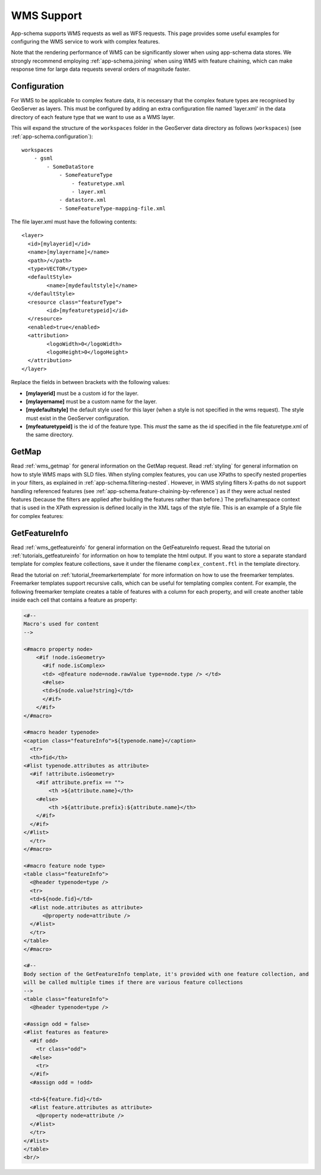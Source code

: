 .. _app-schema.wms-support:

WMS Support
===========

App-schema supports WMS requests as well as WFS requests. 
This page provides some useful examples for configuring the WMS service to work with complex features.

Note that the rendering performance of WMS can be significantly slower when using app-schema data stores. We strongly recommend employing :ref:`app-schema.joining` when using WMS with feature chaining, which can make response time for large data requests several orders of magnitude faster.

Configuration
-------------

For WMS to be applicable to complex feature data, it is necessary that the complex feature types are recognised by GeoServer as layers. This must be configured by adding an extra configuration file named 'layer.xml' in the data directory of each feature type that we want to use as a WMS layer.

This will expand the structure of the ``workspaces`` folder in the GeoServer data directory as follows (``workspaces``) (see  :ref:`app-schema.configuration`): ::

    workspaces
        - gsml
            - SomeDataStore
                - SomeFeatureType
                    - featuretype.xml
		    - layer.xml
                - datastore.xml
                - SomeFeatureType-mapping-file.xml


The file layer.xml must have the following contents: ::

      <layer>
	<id>[mylayerid]</id>
	<name>[mylayername]</name>
	<path>/</path>
	<type>VECTOR</type>
	<defaultStyle>
	      <name>[mydefaultstyle]</name>
	</defaultStyle>
	<resource class="featureType">
	      <id>[myfeaturetypeid]</id>
	</resource>
	<enabled>true</enabled>
	<attribution>
	      <logoWidth>0</logoWidth>
	      <logoHeight>0</logoHeight>
	</attribution>
      </layer> 

Replace the fields in between brackets with the following values:

* **[mylayerid]** must be a custom id for the layer.
* **[mylayername]** must be a custom name for the layer.
* **[mydefaultstyle]** the default style used for this layer (when a style is not specified in the wms request). The style must exist in the GeoServer configuration.
* **[myfeaturetypeid]** is the id of the feature type. This *must* the same as the id specified in the file featuretype.xml of the same directory.



GetMap
-------

Read :ref:`wms_getmap` for general information on the GetMap request.
Read :ref:`styling` for general information on how to style WMS maps with SLD files.
When styling complex features, you can use XPaths to specify nested properties in your filters, as explained in :ref:`app-schema.filtering-nested`. However,  in WMS styling filters X-paths do not support handling referenced features (see  :ref:`app-schema.feature-chaining-by-reference`) as if they were actual nested features (because the filters are applied after building the features rather than before.)
The prefix/namespace context that is used in the XPath expression is defined locally in the XML tags of the style file.
This is an example of a Style file for complex features:

.. code-block:: xml 
   :linenos: 

   <?xml version="1.0" encoding="UTF-8"?>
   <StyledLayerDescriptor version="1.0.0" 
       xsi:schemaLocation="http://www.opengis.net/sld StyledLayerDescriptor.xsd" 
       xmlns:ogc="http://www.opengis.net/ogc" 
       xmlns:xlink="http://www.w3.org/1999/xlink" 
       xmlns:gml="http://www.opengis.net/gml" 
       xmlns:gsml="urn:cgi:xmlns:CGI:GeoSciML:2.0"
       xmlns:sld="http://www.opengis.net/sld"
       xmlns:xsi="http://www.w3.org/2001/XMLSchema-instance">
    <sld:NamedLayer>
     <sld:Name>geology-lithology</sld:Name>
     <sld:UserStyle>
       <sld:Name>geology-lithology</sld:Name>
       <sld:Title>Geological Unit Lithology Theme</sld:Title>
       <sld:Abstract>The colour has been creatively adapted from Moyer,Hasting
            and Raines, 2005 (http://pubs.usgs.gov/of/2005/1314/of2005-1314.pdf) 
            which provides xls spreadsheets for various color schemes. 
            plus some creative entries to fill missing entries.
       </sld:Abstract>
       <sld:IsDefault>1</sld:IsDefault>
       <sld:FeatureTypeStyle>
         <sld:Rule>
           <sld:Name>acidic igneous material</sld:Name>
           <sld:Abstract>Igneous material with more than 63 percent SiO2.  
                          (after LeMaitre et al. 2002)
           </sld:Abstract>
           <ogc:Filter>
             <ogc:PropertyIsEqualTo>
               <ogc:PropertyName>gsml:specification/gsml:GeologicUnit/gsml:composition/
                    gsml:CompositionPart/gsml:lithology/@xlink:href</ogc:PropertyName>
               <ogc:Literal>urn:cgi:classifier:CGI:SimpleLithology:200811:
                            acidic_igneous_material</ogc:Literal>
             </ogc:PropertyIsEqualTo>
           </ogc:Filter>
           <sld:PolygonSymbolizer>
             <sld:Fill>
               <sld:CssParameter name="fill">#FFCCB3</sld:CssParameter>
             </sld:Fill>
           </sld:PolygonSymbolizer>
         </sld:Rule>
         <sld:Rule>
           <sld:Name>acidic igneous rock</sld:Name>
           <sld:Abstract>Igneous rock with more than 63 percent SiO2.  
                        (after LeMaitre et al. 2002)
           </sld:Abstract>
           <ogc:Filter>
             <ogc:PropertyIsEqualTo>
               <ogc:PropertyName>gsml:specification/gsml:GeologicUnit/gsml:composition/
                    gsml:CompositionPart/gsml:lithology/@xlink:href</ogc:PropertyName>
               <ogc:Literal>urn:cgi:classifier:CGI:SimpleLithology:200811:
                            acidic_igneous_rock</ogc:Literal>
               </ogc:PropertyIsEqualTo>
           </ogc:Filter>
           <sld:PolygonSymbolizer>
             <sld:Fill>
               <sld:CssParameter name="fill">#FECDB2</sld:CssParameter>
             </sld:Fill>
           </sld:PolygonSymbolizer>
         </sld:Rule>
         ...
       </sld:FeatureTypeStyle>
     </sld:UserStyle>
    </sld:NamedLayer>
   </sld:StyledLayerDescriptor>
  

GetFeatureInfo
--------------

Read :ref:`wms_getfeatureinfo` for general information on the GetFeatureInfo request. 
Read the tutorial on :ref:`tutorials_getfeatureinfo` for information on how to template the html output.
If you want to store a separate standard template for complex feature collections, save it under the filename
``complex_content.ftl`` in the template directory.

Read the tutorial on :ref:`tutorial_freemarkertemplate` for more information on how to use the freemarker templates.
Freemarker templates support recursive calls, which can be useful for templating complex content.
For example, the following freemarker template creates a table of features with a column for each property, 
and will create another table inside each cell that contains a feature as property:

.. code-block:: html

  <#-- 
  Macro's used for content
  -->

  <#macro property node>
      <#if !node.isGeometry>
        <#if node.isComplex>      
        <td> <@feature node=node.rawValue type=node.type /> </td>  
        <#else>
        <td>${node.value?string}</td>
        </#if>
      </#if>
  </#macro>

  <#macro header typenode>
  <caption class="featureInfo">${typenode.name}</caption>
    <tr>
    <th>fid</th>
  <#list typenode.attributes as attribute>
    <#if !attribute.isGeometry>
      <#if attribute.prefix == "">      
          <th >${attribute.name}</th>
      <#else>
          <th >${attribute.prefix}:${attribute.name}</th>
      </#if>
    </#if>
  </#list>
    </tr>
  </#macro>

  <#macro feature node type>
  <table class="featureInfo">
    <@header typenode=type />
    <tr>
    <td>${node.fid}</td>    
    <#list node.attributes as attribute>
        <@property node=attribute />
    </#list>
    </tr>
  </table>
  </#macro>
    
  <#-- 
  Body section of the GetFeatureInfo template, it's provided with one feature collection, and
  will be called multiple times if there are various feature collections
  -->
  <table class="featureInfo">
    <@header typenode=type />

  <#assign odd = false>
  <#list features as feature>
    <#if odd>
      <tr class="odd">
    <#else>
      <tr>
    </#if>
    <#assign odd = !odd>

    <td>${feature.fid}</td>    
    <#list feature.attributes as attribute>
      <@property node=attribute />
    </#list>
    </tr>
  </#list>
  </table>
  <br/>




